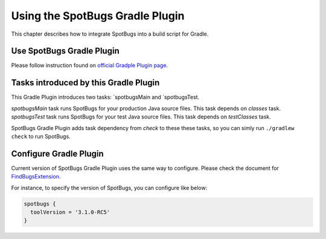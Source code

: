 Using the SpotBugs Gradle Plugin
================================

This chapter describes how to integrate SpotBugs into a build script for Gradle.

Use SpotBugs Gradle Plugin
--------------------------

Please follow instruction found on `official Gradple Plugin page <https://plugins.gradle.org/plugin/com.github.spotbugs>`_.

Tasks introduced by this Gradle Plugin
--------------------------------------

This Gradle Plugin introduces two tasks: `spotbugsMain and `spotbugsTest.

`spotbugsMain` task runs SpotBugs for your production Java source files. This task depends on `classes` task.
`spotbugsTest` task runs SpotBugs for your test Java source files. This task depends on `testClasses` task.

SpotBugs Gradle Plugin adds task dependency from `check` to these these tasks, so you can simly run ``./gradlew check`` to run SpotBugs.

Configure Gradle Plugin
-----------------------

Current version of SpotBugs Gradle Plugin uses the same way to configure. Please check the document for `FindBugsExtension <http://gradle.monochromeroad.com/docs/dsl/org.gradle.api.plugins.quality.FindBugsExtension.html>`_.

For instance, to specify the version of SpotBugs, you can configure like below:

.. code-block:: groovy

  spotbugs {
    toolVersion = '3.1.0-RC5'
  }
